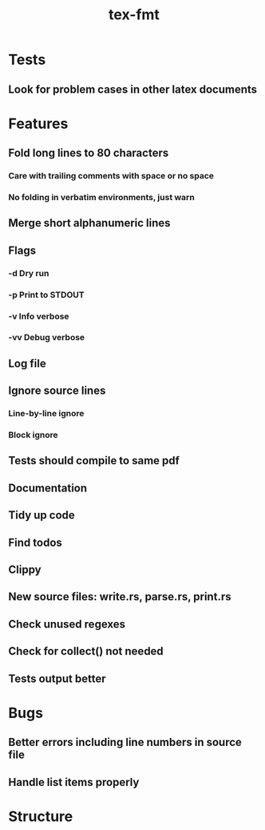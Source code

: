 #+title: tex-fmt
* Tests
** Look for problem cases in other latex documents
* Features
** Fold long lines to 80 characters
*** Care with trailing comments with space or no space
*** No folding in verbatim environments, just warn
** Merge short alphanumeric lines
** Flags
*** -d Dry run
*** -p Print to STDOUT
*** -v Info verbose
*** -vv Debug verbose
** Log file
** Ignore source lines
*** Line-by-line ignore
*** Block ignore
** Tests should compile to same pdf
** Documentation
** Tidy up code
** Find todos
** Clippy
** New source files: write.rs, parse.rs, print.rs
** Check unused regexes
** Check for collect() not needed
** Tests output better
* Bugs
** Better errors including line numbers in source file
** Handle list items properly
* Structure
